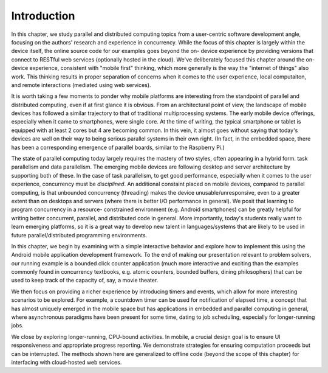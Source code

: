 Introduction
=================

In this chapter, we study parallel and distributed computing topics from a
user-centric software development angle, focusing on the authors' research and
experience in concurrency. While the focus of this chapter is largely within
the device itself, the online source code for our examples goes beyond the on-
device experience by providing versions that connect to RESTful web services
(optionally hosted in the cloud). We've deliberately focused this chapter
around the on-device experience, consistent with  "mobile first" thinking,
which more generally is the way the "internet of things" also work. This
thinking results in proper separation of concerns when it comes to the user
experience, local computaiton, and remote interactions (mediated using
web services).

It is worth taking a few moments to ponder why mobile platforms are
interesting from the standpoint of parallel and distributed computing, even if
at first glance it is obvious. From an architectural point of view, the
landscape of mobile devices has followed a similar trajectory to that of
traditional multiprocessing systems. The early mobile device offerings,
especially when it came to smartphones, were single core. At the time of
writing, the typical smartphone  or tablet is equipped with at least 2 cores
but 4 are becoming common. In this vein, it almost goes without saying that
today's devices are well on their way to being serious parallel systems in
their own right. (In fact, in the embedded space, there has been a corresponding
emergence of parallel boards, similar to the Raspberry Pi.)

The state of parallel computing today largely requires the mastery of two
styles, often appearing in a hybrid form. task parallelism and data
parallelism. The emerging mobile devices are following desktop and server
architecture by supporting both of these. In the case of task parallelism, to
get good performance, especially when it comes to the user experience,
concurrency must be *disciplined*. An additional constaint placed on mobile
devices, compared to parallel computing, is that unbounded concurrency
(threading) makes the device unusable/unresponsive, even to a greater  extent
than on desktops and servers (where there is better I/O performance  in
general). We posit that learning to program concurrency in a resource-
constrained environment (e.g. Android smartphones) can be greatly helpful for
writing better concurrent, parallel, and distributed code in general. More 
importantly, today's students really want to learn emerging platforms, so 
it is a great way to develop new talent in languages/systems that are likely 
to be used in future parallel/distributed programming environments.

In this chapter, we begin by examining with a simple interactive behavior and
explore how to implement this using the Android mobile application development
framework. To the end of making our presentation relevant to problem solvers,
our running example is a bounded click counter application (much more
interactive and exciting than the examples commonly found in concurrency
textbooks, e.g. atomic counters, bounded buffers, dining philosophers) that
can be used to keep track of the capacity of, say, a movie theater.

We then focus on providing a richer experience by introducing timers and
events,  which allow for more interesting scenarios to be explored. For
example, a countdown timer can be used for notification of elapsed time, a
concept that has almost uniquely emerged in the mobile space but has
applications in embedded and parallel computing in general, where asynchronous
paradigms have been present for some time, dating to  job scheduling,
especially for longer-running jobs.

We close by exploring longer-running, CPU-bound activities. In mobile, a
crucial design goal is to ensure UI responsiveness and appropriate progress
reporting. We demonstrate strategies for ensuring computation proceeds but can
be interrupted. The methods shown here are generalized to offline code (beyond
the scope of this chapter) for interfacing with cloud-hosted web services.

